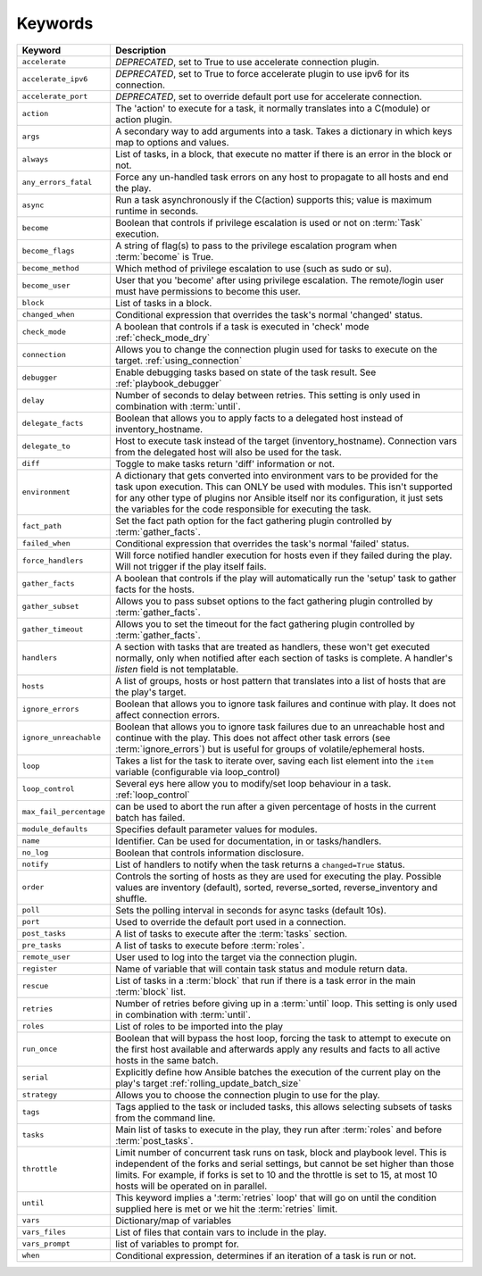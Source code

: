 ********
Keywords
********


.. csv-table::
    :header: "Keyword", "Description"
    :widths: 15, 85

    "``accelerate``",       "*DEPRECATED*, set to True to use accelerate connection plugin."
    "``accelerate_ipv6``",  "*DEPRECATED*, set to True to force accelerate plugin to use ipv6 for its connection."
    "``accelerate_port``",  "*DEPRECATED*, set to override default port use for accelerate connection."
    "``action``",           "The 'action' to execute for a task, it normally translates into a C(module) or action plugin."
    "``args``",             "A secondary way to add arguments into a task. Takes a dictionary in which keys map to options and values."
    "``always``",           "List of tasks, in a block, that execute no matter if there is an error in the block or not."
    "``any_errors_fatal``", "Force any un-handled task errors on any host to propagate to all hosts and end the play."
    "``async``",            "Run a task asynchronously if the C(action) supports this; value is maximum runtime in seconds."
    "``become``",           "Boolean that controls if privilege escalation is used or not on :term:`Task` execution."
    "``become_flags``",     "A string of flag(s) to pass to the privilege escalation program when :term:`become` is True."
    "``become_method``",    "Which method of privilege escalation to use (such as sudo or su)."
    "``become_user``",      "User that you 'become' after using privilege escalation. The remote/login user must have permissions to become this user."
    "``block``",            "List of tasks in a block."
    "``changed_when``",     "Conditional expression that overrides the task's normal 'changed' status."
    "``check_mode``",       "A boolean that controls if a task is executed in 'check' mode :ref:`check_mode_dry`"
    "``connection``",       "Allows you to change the connection plugin used for tasks to execute on the target. :ref:`using_connection`"
    "``debugger``",         "Enable debugging tasks based on state of the task result. See :ref:`playbook_debugger`"
    "``delay``",            "Number of seconds to delay between retries. This setting is only used in combination with :term:`until`."
    "``delegate_facts``",   "Boolean that allows you to apply facts to a delegated host instead of inventory_hostname."
    "``delegate_to``",      "Host to execute task instead of the target (inventory_hostname). Connection vars from the delegated host will also be used for the task."
    "``diff``",             "Toggle to make tasks return 'diff' information or not."
    "``environment``",      "A dictionary that gets converted into environment vars to be provided for the task upon execution. This can ONLY be used with modules. This isn't supported for any other type of plugins nor Ansible itself nor its configuration, it just sets the variables for the code responsible for executing the task."
    "``fact_path``",        "Set the fact path option for the fact gathering plugin controlled by :term:`gather_facts`."
    "``failed_when``",      "Conditional expression that overrides the task's normal 'failed' status."
    "``force_handlers``",   "Will force notified handler execution for hosts even if they failed during the play. Will not trigger if the play itself fails."
    "``gather_facts``",     "A boolean that controls if the play will automatically run the 'setup' task to gather facts for the hosts."
    "``gather_subset``",    "Allows you to pass subset options to the  fact gathering plugin controlled by :term:`gather_facts`."
    "``gather_timeout``",   "Allows you to set the timeout for the fact gathering plugin controlled by :term:`gather_facts`."
    "``handlers``", "A section with tasks that are treated as handlers, these won't get executed normally, only when notified after each section of tasks is complete. A handler's `listen` field is not templatable."
    "``hosts``",            "A list of groups, hosts or host pattern that translates into a list of hosts that are the play's target."
    "``ignore_errors``",    "Boolean that allows you to ignore task failures and continue with play. It does not affect connection errors."
    "``ignore_unreachable``", "Boolean that allows you to ignore task failures due to an unreachable host and continue with the play. This does not affect other task errors (see :term:`ignore_errors`) but is useful for groups of volatile/ephemeral hosts."
    "``loop``",             "Takes a list for the task to iterate over, saving each list element into the ``item`` variable (configurable via loop_control)"
    "``loop_control``",     "Several eys here allow you to modify/set loop behaviour in a task. :ref:`loop_control`"
    "``max_fail_percentage``", "can be used to abort the run after a given percentage of hosts in the current batch has failed."
    "``module_defaults``",  "Specifies default parameter values for modules."
    "``name``",             "Identifier. Can be used for documentation, in or tasks/handlers."
    "``no_log``",           "Boolean that controls information disclosure."
    "``notify``",           "List of handlers to notify when the task returns a ``changed=True`` status."
    "``order``",            "Controls the sorting of hosts as they are used for executing the play. Possible values are inventory (default), sorted, reverse_sorted, reverse_inventory and shuffle."
    "``poll``",             "Sets the polling interval in seconds for async tasks (default 10s)."
    "``port``",             "Used to override the default port used in a connection."
    "``post_tasks``",       "A list of tasks to execute after the :term:`tasks` section."
    "``pre_tasks``",        "A list of tasks to execute before :term:`roles`."
    "``remote_user``",      "User used to log into the target via the connection plugin."
    "``register``",         "Name of variable that will contain task status and module return data."
    "``rescue``",           "List of tasks in a :term:`block` that run if there is a task error in the main :term:`block` list."
    "``retries``",          "Number of retries before giving up in a :term:`until` loop. This setting is only used in combination with :term:`until`."
    "``roles``",            "List of roles to be imported into the play"
    "``run_once``",         "Boolean that will bypass the host loop, forcing the task to attempt to execute on the first host available and afterwards apply any results and facts to all active hosts in the same batch."
    "``serial``",           "Explicitly define how Ansible batches the execution of the current play on the play's target :ref:`rolling_update_batch_size`"
    "``strategy``",         "Allows you to choose the connection plugin to use for the play."
    "``tags``",             "Tags applied to the task or included tasks, this allows selecting subsets of tasks from the command line."
    "``tasks``",            "Main list of tasks to execute in the play, they run after :term:`roles` and before :term:`post_tasks`."
    "``throttle``",         "Limit number of concurrent task runs on task, block and playbook level. This is independent of the forks and serial settings, but cannot be set higher than those limits. For example, if forks is set to 10 and the throttle is set to 15, at most 10 hosts will be operated on in parallel."
    "``until``",            "This keyword implies a ':term:`retries` loop' that will go on until the condition supplied here is met or we hit the :term:`retries` limit."
    "``vars``",             "Dictionary/map of variables"
    "``vars_files``",       "List of files that contain vars to include in the play."
    "``vars_prompt``",      "list of variables to prompt for."
    "``when``",             "Conditional expression, determines if an iteration of a task is run or not."
